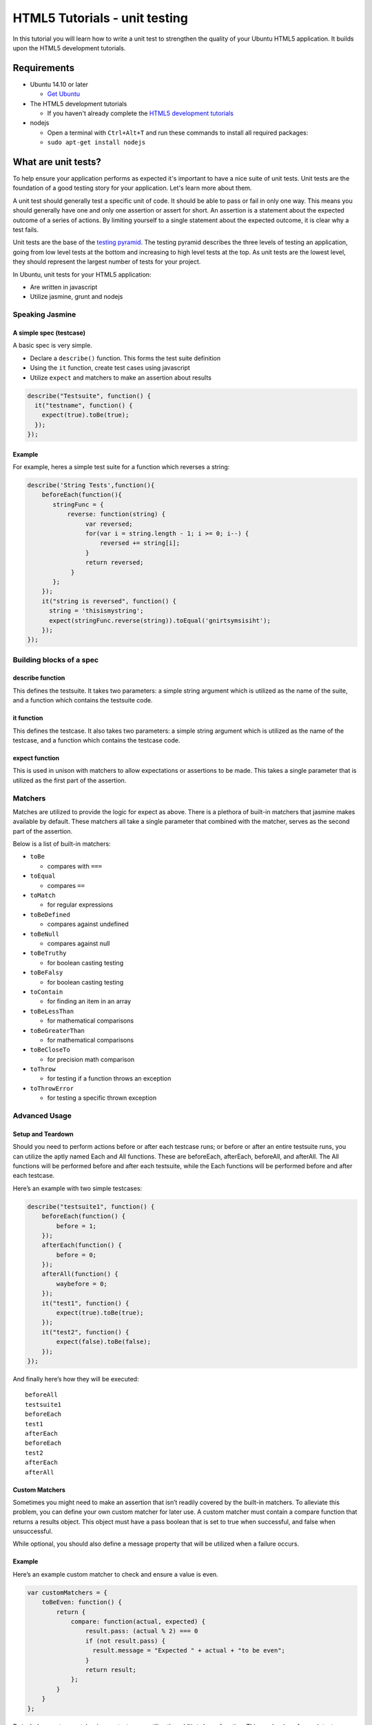 HTML5 Tutorials - unit testing
==============================

In this tutorial you will learn how to write a unit test to strengthen
the quality of your Ubuntu HTML5 application. It builds upon the HTML5
development tutorials.

Requirements
------------

-  Ubuntu 14.10 or later

   -  `Get Ubuntu <https://www.ubuntu.com/download/desktop/>`__

-  The HTML5 development tutorials

   -  If you haven't already complete the `HTML5 development
      tutorials <index.md>`__

-  nodejs

   -  Open a terminal with ``Ctrl+Alt+T`` and run these commands to
      install all required packages:
   -  ``sudo apt-get install nodejs``

What are unit tests?
--------------------

To help ensure your application performs as expected it's important to
have a nice suite of unit tests. Unit tests are the foundation of a good
testing story for your application. Let's learn more about them.

A unit test should generally test a specific unit of code. It should be
able to pass or fail in only one way. This means you should generally
have one and only one assertion or assert for short. An assertion is a
statement about the expected outcome of a series of actions. By limiting
yourself to a single statement about the expected outcome, it is clear
why a test fails.

Unit tests are the base of the `testing
pyramid <../../platform/quality.md>`__. The testing pyramid describes
the three levels of testing an application, going from low level tests
at the bottom and increasing to high level tests at the top. As unit
tests are the lowest level, they should represent the largest number of
tests for your project.

In Ubuntu, unit tests for your HTML5 application:

-  Are written in javascript
-  Utilize jasmine, grunt and nodejs

Speaking Jasmine
~~~~~~~~~~~~~~~~

A simple spec (testcase)
^^^^^^^^^^^^^^^^^^^^^^^^

A basic spec is very simple.

-  Declare a ``describe()`` function. This forms the test suite
   definition
-  Using the ``it`` function, create test cases using javascript
-  Utilize ``expect`` and matchers to make an assertion about results

.. code:: javascript

    describe("Testsuite", function() {
      it("testname", function() {
        expect(true).toBe(true);
      });
    });

Example
^^^^^^^

For example, heres a simple test suite for a function which reverses a
string:

.. code:: javascript

    describe('String Tests',function(){
        beforeEach(function(){
           stringFunc = {
               reverse: function(string) {
                    var reversed;
                    for(var i = string.length - 1; i >= 0; i--) {
                        reversed += string[i];
                    }
                    return reversed;
                }
           };
        });
        it("string is reversed", function() {
          string = 'thisismystring';
          expect(stringFunc.reverse(string)).toEqual('gnirtsymsisiht');
        });
    });

Building blocks of a spec
~~~~~~~~~~~~~~~~~~~~~~~~~

describe function
^^^^^^^^^^^^^^^^^

This defines the testsuite. It takes two parameters: a simple string
argument which is utilized as the name of the suite, and a function
which contains the testsuite code.

it function
^^^^^^^^^^^

This defines the testcase. It also takes two parameters: a simple string
argument which is utilized as the name of the testcase, and a function
which contains the testcase code.

expect function
^^^^^^^^^^^^^^^

This is used in unison with matchers to allow expectations or assertions
to be made. This takes a single parameter that is utilized as the first
part of the assertion.

Matchers
~~~~~~~~

Matches are utilized to provide the logic for expect as above. There is
a plethora of built-in matchers that jasmine makes available by default.
These matchers all take a single parameter that combined with the
matcher, serves as the second part of the assertion.

Below is a list of built-in matchers:

-  ``toBe``

   -  compares with ``===``

-  ``toEqual``

   -  compares ``==``

-  ``toMatch``

   -  for regular expressions

-  ``toBeDefined``

   -  compares against undefined

-  ``toBeNull``

   -  compares against null

-  ``toBeTruthy``

   -  for boolean casting testing

-  ``toBeFalsy``

   -  for boolean casting testing

-  ``toContain``

   -  for finding an item in an array

-  ``toBeLessThan``

   -  for mathematical comparisons

-  ``toBeGreaterThan``

   -  for mathematical comparisons

-  ``toBeCloseTo``

   -  for precision math comparison

-  ``toThrow``

   -  for testing if a function throws an exception

-  ``toThrowError``

   -  for testing a specific thrown exception

Advanced Usage
~~~~~~~~~~~~~~

Setup and Teardown
^^^^^^^^^^^^^^^^^^

Should you need to perform actions before or after each testcase runs;
or before or after an entire testsuite runs, you can utilize the aptly
named Each and All functions. These are beforeEach, afterEach,
beforeAll, and afterAll. The All functions will be performed before and
after each testsuite, while the Each functions will be performed before
and after each testcase.

Here’s an example with two simple testcases:

.. code:: javascript

    describe("testsuite1", function() {
        beforeEach(function() {
            before = 1;
        });
        afterEach(function() {
            before = 0;
        });
        afterAll(function() {
            waybefore = 0;
        });
        it("test1", function() {
            expect(true).toBe(true);
        });
        it("test2", function() {
            expect(false).toBe(false);
        });
    });

And finally here’s how they will be executed:

::

    beforeAll
    testsuite1
    beforeEach
    test1
    afterEach
    beforeEach
    test2
    afterEach
    afterAll

Custom Matchers
^^^^^^^^^^^^^^^

Sometimes you might need to make an assertion that isn’t readily covered
by the built-in matchers. To alleviate this problem, you can define your
own custom matcher for later use. A custom matcher must contain a
compare function that returns a results object. This object must have a
pass boolean that is set to true when successful, and false when
unsuccessful.

While optional, you should also define a message property that will be
utilized when a failure occurs.

Example
^^^^^^^

Here’s an example custom matcher to check and ensure a value is even.

.. code:: javascript

    var customMatchers = {
        toBeEven: function() {
            return {
                compare: function(actual, expected) {
                    result.pass: (actual % 2) === 0
                    if (not result.pass) {
                      result.message = "Expected " + actual + "to be even";
                    }
                    return result;
                };
            }
        }
    };

To include a custom matcher in your testcases, utilize the
``addMatchers`` function. This can be done for each testcase or
testsuite using the aforementioned ``Each`` and ``All`` functions. For
example for our ``toBeEven`` custom matcher,

.. code:: javascript

    beforeEach(function() {
        jasmine.addMatchers(customMatchers();
      });

Spies
^^^^^

A spy allows you to spy on any function, tracking all calls and
arguments to that function. This allows you to easily keep track of
things and gain useful insight into what is happening inside of
different functions.

This also allows you to fake any piece of a function you wish. For
example, you can fake a return value from a function, throw an error, or
even call a different function.

-  ``and.throwError``

   -  force an error to be thrown

-  ``and.callThrough``

   -  calls the spy function before invoking the actual function

-  ``and.callFake``

   -  allows you to call a different function completely

-  ``and.stub``

   -  calls the original function, ignoring callFake and callThrough

-  ``and.returnValue``

   -  forces the returned value from the function call

Here’s an example of changing a returned value via the and.returnValue
function.

.. code:: javascript

    describe('Spy Fake Return',function(){
        beforeEach(function(){
           myFunc = {
              returnZero: function() {
                return 0;
              }
           };
        });
        it("spy changes value", function() {
          foo = spyOn(myFunc, "returnZero").and.returnValue(1)
          expect(foo).toEqual(1);
        });
        it("normal value is zero", function() {
          foo = myFunc.returnZero
          expect(foo).toEqual(0);
        });
    });

Conclusion
----------

Let me try!
~~~~~~~~~~~

`Try Jasmine <http://tryjasmine.com/>`__ is an excellent web based
resource that will let you experiment with and learn jasmine from the
comfort of your browser. Try it out!

You've just learned how to write unit tests for a Ubuntu HTML5
application. But there is more information to be learned about how to
write HTML5 tests. Check out the links below for more documentation and
help.

Resources
~~~~~~~~~

-  `Jasmine <http://jasmine.github.io/>`__
-  `Grunt <http://gruntjs.com/>`__
-  `NodeJS <https://nodejs.org/>`__
-  `HTML5 SDK documentation <api.md>`__
